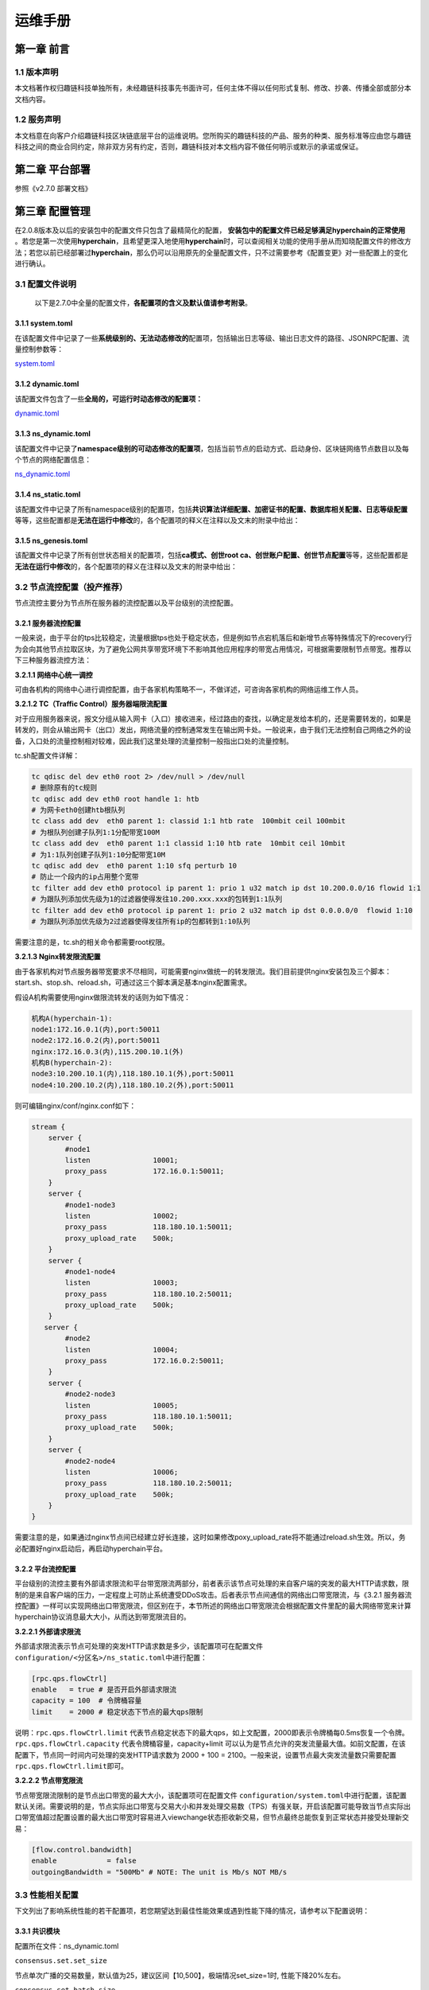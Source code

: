.. _Operations_manual:

运维手册
^^^^^^^^^^^

第一章 前言
===========

1.1 版本声明
------------

本文档著作权归趣链科技单独所有，未经趣链科技事先书面许可，任何主体不得以任何形式复制、修改、抄袭、传播全部或部分本文档内容。

1.2 服务声明
------------

本文档意在向客户介绍趣链科技区块链底层平台的运维说明。您所购买的趣链科技的产品、服务的种类、服务标准等应由您与趣链科技之间的商业合同约定，除非双方另有约定，否则，趣链科技对本文档内容不做任何明示或默示的承诺或保证。

第二章 平台部署
===============

参照《v2.7.0 部署文档》

第三章 配置管理
===============

在2.0.8版本及以后的安装包中的配置文件只包含了最精简化的配置， **安装包中的配置文件已经足够满足hyperchain的正常使用** 。若您是第一次使用\ **hyperchain**\ ，且希望更深入地使用\ **hyperchain**\ 时，可以查阅相关功能的使用手册从而知晓配置文件的修改方法；若您以前已经部署过\ **hyperchain**\ ，那么仍可以沿用原先的全量配置文件，只不过需要参考《配置变更》对一些配置上的变化进行确认。

3.1 配置文件说明
----------------

   以下是2.7.0中全量的配置文件，\ **各配置项的含义及默认值请参考附录**\ 。

3.1.1 system.toml
~~~~~~~~~~~~~~~~~

在该配置文件中记录了一些\ **系统级别的、无法动态修改的**\ 配置项，包括输出日志等级、输出日志文件的路径、JSONRPC配置、流量控制参数等：

`system.toml <https://upload.filoop.com/RTD-Hyperchain%2Fsystem.toml>`_

3.1.2 dynamic.toml
~~~~~~~~~~~~~~~~~~

该配置文件包含了一些\ **全局的，可运行时动态修改的配置项：**

`dynamic.toml <https://upload.filoop.com/RTD-Hyperchain%2Fdynamic.toml>`_

3.1.3 ns_dynamic.toml
~~~~~~~~~~~~~~~~~~~~~

该配置文件中记录了\ **namespace级别的可动态修改的配置项**\ ，包括当前节点的启动方式、启动身份、区块链网络节点数目以及每个节点的网络配置信息：

`ns_dynamic.toml <https://upload.filoop.com/RTD-Hyperchain%2Fns_dynamic.toml>`_

3.1.4 ns_static.toml
~~~~~~~~~~~~~~~~~~~~

该配置文件中记录了所有namespace级别的配置项，包括\ **共识算法详细配置、加密证书的配置、数据库相关配置、日志等级配置**\ 等等，这些配置都是\ **无法在运行中修改**\ 的，各个配置项的释义在注释以及文末的附录中给出：

3.1.5 ns_genesis.toml
~~~~~~~~~~~~~~~~~~~~~

该配置文件中记录了所有创世状态相关的配置项，包括\ **ca模式、创世root
ca、创世账户配置、创世节点配置**\ 等等，这些配置都是\ **无法在运行中修改**\ 的，各个配置项的释义在注释以及文末的附录中给出：

3.2 节点流控配置（投产推荐）
----------------------------

节点流控主要分为节点所在服务器的流控配置以及平台级别的流控配置。

**3.2.1 服务器流控配置**
~~~~~~~~~~~~~~~~~~~~~~~~

一般来说，由于平台的tps比较稳定，流量根据tps也处于稳定状态，但是例如节点宕机落后和新增节点等特殊情况下的recovery行为会向其他节点拉取区块，为了避免公网共享带宽环境下不影响其他应用程序的带宽占用情况，可根据需要限制节点带宽。推荐以下三种服务器流控方法：

**3.2.1.1 网络中心统一调控**

可由各机构的网络中心进行调控配置，由于各家机构策略不一，不做详述，可咨询各家机构的网络运维工作人员。

**3.2.1.2 TC（Traffic Control）服务器端限流配置**

对于应用服务器来说，报文分组从输入网卡（入口）接收进来，经过路由的查找，以确定是发给本机的，还是需要转发的，如果是转发的，则会从输出网卡（出口）发出，网络流量的控制通常发生在输出网卡处。一般说来，由于我们无法控制自己网络之外的设备，入口处的流量控制相对较难，因此我们这里处理的流量控制一般指出口处的流量控制。

tc.sh配置文件详解：

.. code:: javascript

   tc qdisc del dev eth0 root 2> /dev/null > /dev/null
   # 删除原有的tc规则
   tc qdisc add dev eth0 root handle 1: htb
   # 为网卡eth0创建htb根队列
   tc class add dev  eth0 parent 1: classid 1:1 htb rate  100mbit ceil 100mbit
   # 为根队列创建子队列1:1分配带宽100M
   tc class add dev  eth0 parent 1:1 classid 1:10 htb rate  10mbit ceil 10mbit
   # 为1:1队列创建子队列1:10分配带宽10M
   tc qdisc add dev  eth0 parent 1:10 sfq perturb 10
   # 防止一个段内的ip占用整个宽带
   tc filter add dev eth0 protocol ip parent 1: prio 1 u32 match ip dst 10.200.0.0/16 flowid 1:1
   # 为跟队列添加优先级为1的过滤器使得发往10.200.xxx.xxx的包转到1:1队列
   tc filter add dev eth0 protocol ip parent 1: prio 2 u32 match ip dst 0.0.0.0/0  flowid 1:10
   # 为跟队列添加优先级为2过滤器使得发往所有ip的包都转到1:10队列

需要注意的是，tc.sh的相关命令都需要root权限。

**3.2.1.3 Nginx转发限流配置**

由于各家机构对节点服务器带宽要求不尽相同，可能需要nginx做统一的转发限流。我们目前提供nginx安装包及三个脚本：start.sh、stop.sh、reload.sh，可通过这三个脚本满足基本nginx配置需求。

假设A机构需要使用nginx做限流转发的话则为如下情况：

.. code:: bash

   机构A(hyperchain-1):
   node1:172.16.0.1(内),port:50011
   node2:172.16.0.2(内),port:50011
   nginx:172.16.0.3(内),115.200.10.1(外)
   机构B(hyperchain-2):
   node3:10.200.10.1(内),118.180.10.1(外),port:50011
   node4:10.200.10.2(内),118.180.10.2(外),port:50011

则可编辑nginx/conf/nginx.conf如下：

.. code:: yaml

   stream {
       server {
           #node1
           listen               10001;
           proxy_pass           172.16.0.1:50011;
       }
       server {
           #node1-node3
           listen               10002;
           proxy_pass           118.180.10.1:50011;
           proxy_upload_rate    500k;
       }
       server {
           #node1-node4
           listen               10003;
           proxy_pass           118.180.10.2:50011;
           proxy_upload_rate    500k;
       }
      server {
           #node2
           listen               10004;
           proxy_pass           172.16.0.2:50011;
       }
       server {
           #node2-node3
           listen               10005;
           proxy_pass           118.180.10.1:50011;
           proxy_upload_rate    500k;
       }
       server {
           #node2-node4
           listen               10006;
           proxy_pass           118.180.10.2:50011;
           proxy_upload_rate    500k;
       }
   }

需要注意的是，如果通过nginx节点间已经建立好长连接，这时如果修改poxy_upload_rate将不能通过reload.sh生效。所以，务必配置好nginx启动后，再启动hyperchain平台。

3.2.2 平台流控配置
~~~~~~~~~~~~~~~~~~

平台级别的流控主要有外部请求限流和平台带宽限流两部分，前者表示该节点可处理的来自客户端的突发的最大HTTP请求数，限制的是来自客户端的压力，一定程度上可防止系统遭受DDoS攻击。后者表示节点间通信的网络出口带宽限流，与《3.2.1
服务器流控配置》一样可以实现网络出口带宽限流，但区别在于，本节所述的网络出口带宽限流会根据配置文件里配的最大网络带宽来计算hyperchain协议消息最大大小，从而达到带宽限流目的。

**3.2.2.1 外部请求限流**

外部请求限流表示节点可处理的突发HTTP请求数是多少，该配置项可在配置文件\ ``configuration/<分区名>/ns_static.toml``\ 中进行配置：

.. code:: yaml

   [rpc.qps.flowCtrl]
   enable   = true # 是否开启外部请求限流
   capacity = 100  # 令牌桶容量
   limit    = 2000 # 稳定状态下节点的最大qps限制

说明：\ ``rpc.qps.flowCtrl.limit``
代表节点稳定状态下的最大qps，如上文配置，2000即表示令牌桶每0.5ms恢复一个令牌。\ ``rpc.qps.flowCtrl.capacity``
代表令牌桶容量，capacity+limit
可以认为是节点允许的突发流量最大值。如前文配置，在该配置下，节点同一时间内可处理的突发HTTP请求数为
2000 + 100 = 2100。一般来说，设置节点最大突发流量数只需要配置
``rpc.qps.flowCtrl.limit``\ 即可。

**3.2.2.2 节点带宽限流**

节点带宽限流限制的是节点出口带宽的最大大小，该配置项可在配置文件
``configuration/system.toml``\ 中进行配置，该配置默认关闭。需要说明的是，节点实际出口带宽与交易大小和并发处理交易数（TPS）有强关联，开启该配置可能导致当节点实际出口带宽值超过配置设置的最大出口带宽时容易进入viewchange状态拒收新交易，但节点最终总能恢复到正常状态并接受处理新交易：

.. code:: yaml

   [flow.control.bandwidth]
   enable            = false
   outgoingBandwidth = "500Mb" # NOTE: The unit is Mb/s NOT MB/s

3.3 性能相关配置
----------------

下文列出了影响系统性能的若干配置项，若您期望达到最佳性能效果或遇到性能下降的情况，请参考以下配置说明：

3.3.1 共识模块
~~~~~~~~~~~~~~

配置所在文件：ns_dynamic.toml

``consensus.set.set_size``

节点单次广播的交易数量，默认值为25，建议区间【10,500】，极端情况set_size=1时,
性能下降20%左右。

``consensus.set.batch_size``

主节点单次打包的交易数量上限，默认值为500，建议区间【250,8000】，且宜大不宜小，极端情况batch_size=[1-16]时，性能下降95%左右。

``consensus.rbft.k``

RBFT共识算法的checkpoint间隔（以区块为单位），默认值为10，建议区间【8,32】。

**在不同场景下的最佳性能配置：**

-  在普通转账场景下，当batch_size=【6000,8000】，set_size=【200,500】，可获得最佳性能，该配置比默认配置下的最高TPS提升10%左右；

-  在合约存证场景下，当batch_size=【200,300】，set_size=【32,64】，可获得最佳性能，该配置比默认配置下的最高TPS提升10%左右。

3.3.2 网络模块
~~~~~~~~~~~~~~

配置所在文件：system.toml

``flow.control.bandwidth``

限制带宽上限，flow.control.bandwidth.enable
默认为false，flow.control.bandwidth.outgoingBandwidth
默认值为500Mb/s。如果实际所需带宽小于outgoingBandwidthh配置，则性能无影响；如果实际所需带宽大于outgoingBandwidth配置，实际TPS等于outgoingBandwidth配置值除以实际所需带宽
，再乘以理论TPS。因此\ ``flow.control.bandwidth``\ 需要根据实际所需带宽进行配置。

3.3.3 执行与存储模块
~~~~~~~~~~~~~~~~~~~~

配置所在文件：ns_static.toml

``database.indexdb.layer1.enable``

是否开启索引数据库，默认关闭。对于普通转账/extra存证场景，开启索引数据库后是否对系统性能产生影响，由磁盘性能决定，ssd几乎不会有性能影响，本地独享hdd会有30%左右的性能下降，共享存储hdd可能会有80%的性能下降；对于合约存证场景，由于实际业务场景的TPS都在1000以内，到不了磁盘瓶颈，故暂无影响。

``duplicate.tx_drift_time``

SDK端和平台端服务器之间的时间差值，用以保证平台对交易是否过期判断的准确性，默认值为5min。在默认配置进行持续时间为5分钟的压测，性能会下降20%左右，所以如果要进行短时间高TPS压测，务必同步服务器时间，并将tx_drift_time改为1s~5s。注意，不能设0s，因为即使同步了时间，服务器间始终会有时差，导致交易拒收。

``sync.fetcher.sync_journal_receipt``

拉取区块时，是否同时间拉取journal和receipt。对于NFT等存在一笔交易修改大量账本数据的场景，该值可以选择配置为false。否则会导致一个区块的相关数据过大，从而触发网络层的带宽流控等限制。

``sync.fetcher.batch_block_num``

一次拉取多少个数据分片，该配置适用于拉取任何数据的过程，可以根据区块、journal和receipt的大小，决定该值。

``sync.fetcher.task.timeout``

一个拉取任务的超时时间，对于网络环境较差的情况，可以适当的调大这个参数。

``sync.fetcher.task.limit``

内存中可以同时存在的未完成的任务数量，数据拉取方可以根据自身的内存大小，选择配置该值。

``sync.provider.available_mem``

sync
chain过程中，提供方允许一起提供的数据的最大内存限制，如果有大区块或者大的journal的场景，提供方需要修改该配置为一个合理的值。

``multicache底层的leveldb配置``

每一个multicache数据库底层都有一个leveldb相关的配置，这个配置需要根据具体的数据情况，进行leveldb的性能调优。

第四章 节点管理
===============

请查阅 权限管理目录下的《节点增删管理》

第五章 证书管理
===============

5.1 证书体系
------------

5.1.1 证书体系介绍
~~~~~~~~~~~~~~~~~~

按照PKI系统的规范，证书按照在证书链中的位置，可以被分为最终实体证书、中间证书、根证书（我们简称为rootCA）三种。中间证书和根证书都可以签发证书，而最终实体证书不能继续签发证书。在证书链中，相邻的两个证书是签发和被签发的关系，因此可以相对地称二者为父证书和子证书。验证子证书的有效性时需要用到对应的父证书。

验证一个子证书的有效性可以粗略的认为分成以下步骤：\ **验证证书内容、验证证书签名、查询是否被吊销**\ 。验证证书签名是一个验签的过程，\ **hyperchain**\ 使用父证书的公钥验证该证书的签名是否有效，查询是否被吊销则是通过查询吊销列表（一个黑名单）完成。我们更需要重点强调的是对证书内容的验证。该验证证书内容的步骤中，\ **hyperchain**\ 除了验证基本的过期时间、签发结构和被签发主体的身份等内容，还会验证和区块链有关的相应信息，这属于\ **hyperchain**\ 对证书的特有要求：

1. **证书用途**\ 。证书中会有相应字段规定证书的用处，根据证书的功能可划分为节点证书和SDK证书。顾名思义，节点证书配置在节点上用于节点身份的验证，而SDK证书(**sdkcert**)则配置在平台SDK上以确定SDK合法身份。节点证书包括：\ **ecert**\ 和\ **rcert**\ ，其中VP节点将配置ecert，而NVP节点和LP节点则配置rcert。

2. **该证书所属节点的hostname**\ 。证书是和节点绑定的，因为证书中写入了hostname的信息，因此node1的证书拷贝到node2是不能正常工作的。

证书能够被验证通过有个关键的前提条件，即节点能获取到其父证书并且承认该父证书的有效性。如果不能获取到父证书，那么内容验证或者签名验证都无从说起。

部署和运维人员应该在相应的目录中放置必需的CA证书，在\ **hyperchain**\ 中我们称该目录为\ **可信CA列表**\ ，也就是说部署人员应该将所有认可的、有效的、必需的CA证书加入到可信CA列表中。启动后，当有外来证书需要被验证时，\ **hyperchain**\ 会从可信CA列表中搜索证书并尝试构建证书链，如果构建成功则能够进一步完成上述的三部验证，否则验证失败。可信CA列表的路径配置在ns_static.toml的encryption.root.ca中。

|image1|

encryption.ecert.ecert配置了节点的证书目录。

需要注意的是，在使用证书功能时需要配置文件ns_genesis.toml配置的ca模式为中心化ca（非分布式ca）Center或分布式ca
Distributed。

5.1.2 概念及用途
~~~~~~~~~~~~~~~~

**1 namespace级别**

每个节点都有配置命名空间，不同的命名空间之间是物理隔离的，但可以处于同一个区块链网络内。所有在一个命名空间中的节点都处于同一条业务链上，不同的命名空间处于不同的业务链上，就比如不同的数据库一样。以下介绍namespace级别的相关证书，它们主要实现节点的准入控制并放置在cert目录下：

-  ROOTCA（节点根目录/namespaces/global/certs/CA）根部证书，用于节点证书的分发

ROOTCA参与以下几类具体节点证书的生成、验证及吊销，是所有证书的根证书。区块链中可能存在多个ROOTCA，一个ROOTCA只能验证由自己颁发的证书的合法性。

-  ECERT（节点根目录/namespaces/global/certs/certs）
   节点准入证书，用于证明该节点为VP节点，可参与共识验证

-  RCERT（节点根目录/namespaces/global/certs/certs）
   节点角色证书，用于证明该节点为NVP节点和LP节点，不参与共识验证，仅参与记账

持有ECERT或RCERT的节点和SDK才能访问区块链网络。运行中的节点会定期检查其他节点的证书合法性。

-  SDKCERT（sdk目录/certs，不同sdk会有不同）
   客户端准入证书，用于证明SDK的合法性

非法的SDK将无法向节点发出请求。

**2 链级别**

除上述证书外，\ **hyperchain**\ 还设置了跨namespace的节点级证书，主要用于节点间ssl通信，放置在tls目录下。

-  TLSCA（certs/tls） 安全传输层协议CA证书，用于TLSCERT的分发

-  TLSCERT（certs/tls）节点安全传输层协议证书，用于传输层

在传输网络传输过程中需要验证传输层安全协议证书的安全性，验证通过即可以进行正常网络通信，反之则无法进行网络通信。

5.2 certgen使用说明
-------------------

certgen作为\ **hyperchain**\ 证书管理的配套工具，用来生成和管理相关的CA证书和数字证书。certgen主要包括证书签发，公私钥生成，证书检查等功能。

5.2.1 下载
~~~~~~~~~~

可以通过OA系统或者飞洛下载

目前提供多种操作系统版本下载

|image2|

安装包解压后包含certgen二进制文件、README.md文档、依赖库tools和两个脚本文件。两个脚本分别为install.sh和gencert.sh。前者可以完成安装功能，后者可以快速生成证书套件。

5.2.2 生成证书
~~~~~~~~~~~~~~

**1** **根证书签发**

签发根证书(自签证书)，命令如下：

.. code:: javascript

   $ certgen gs --cn=CommonName --org=Org ./root.ca ./root.priv

运行上述命令，会在指定路径生成root.ca、root.priv两个文件，即根证书文件。需要通过\ ``--cn``
指定根证书的name，\ ``--org`` 指定根证书的组织。

默认情况下生成的是secp156k1曲线的证书，可以通过\ ``--c``
flag来指定曲线类型，可选的类型有p256、secp256k1、sm2这三种。p256又可以叫做secp256r1等，但在该flag中统一使用p256代表这类椭圆曲线。另外\ ``--from``\ 和\ ``--to``\ flag用于指定证书的有效期限。下同。

例如签发国密根证书（自签），命令如下：

.. code:: javascript

   $ certgen gs --c=sm2 --cn=CommonName --o=Org ./root_gm.ca ./root_gm.priv

运行上述命令，在指定路径产生root_gm.ca、root_gm.priv两个文件，即国密根证书和对应私钥。

**2 子证书签发（子密钥不存在）**

**hyperchain**\ 平台使用的子证书根据用途不同分为两种类型，分别是ECert和SDKCert。通过\ ``-ct``
可以指定子证书的类型为上述两种之一（类型名称不区分大小写）。子证书也可以不拥有类型，只需要不指定\ ``-ct``
即可。

ECERT：

.. code:: text

   $ certgen gc --cn=node --o=hyperchain --isca=y --ct=ecert root.ca root.priv node.cert node.priv

需要通过\ ``--cn`` 指定子证书的name，\ ``--o``
指定子证书的组织，\ ``--isca=y`` 表示是ca证书。

第一个参数为根证书存储路径，第二个参数为根证书的私钥存储路径，第三个参数为节点的证书存储路径，第四个参数为节点的私钥存储路径。

SDKCERT：

.. code:: text

   $ certgen gc --cn=node --org=hyperchain --isCA=n --ct=sdkcert root.ca root.priv node.cert node.priv

需要通过\ ``--n`` 指定子证书的name，\ ``--org``
指定子证书的组织，\ ``--isca=n`` 表示是非ca证书。

同时可以使用 ``--c`` flag来指定椭圆曲线，\ ``--c`` 可选的曲线类型有
p256、secp256k1、sm2共三种。

   注意：国密子证书只能由国密父证书生成，密钥是p256或者secp256k1的父证书，可以生成secp256k1或者p256类型的子证书。同样适用于下面的子证书签发命令（gc）。

**2 生成公私钥对**

生成一对公私钥，该指令需两个参数:

.. code:: text

   $ certgen gk ./key.priv ./key.pub

第一个参数表示要生成的密钥对的私钥存储路径，第二个参数表示要生成的密钥对的公钥存储路径。

使用flag ``--c`` 可以指定生成公私钥对的用到的椭圆曲线类型。

3*\* 子证书签发(子密钥已存在)*\*

此方式需要各个节点的公钥，通过公钥生成子证书时不需要特别指明曲线类型。

**hyperchain**\ 平台使用的子证书根据用途不同分为两种类型，分别是ECert和SDKCert。通过\ ``-t``
可以指定子证书的类型为上述两种之一（类型名称不区分大小写）。子证书也可以不拥有类型，只需要不指定\ ``-t``
即可。

ECERT：

.. code:: text

   $ certgen gc --cn=node --org=hyperchain --isca=y --ct=ecert root.ca root.priv key.pub node.cert

需要通过\ ``--cn`` 指定子证书的name，\ ``--org``
指定子证书的组织，\ ``--isca=y`` 表示是ca证书。

第一个参数为根证书存储路径，第二个参数为根证书的私钥存储路径，第三个参数为节点的公钥存储路径，第四个参数为节点的证书存储路径。

使用\ ``--from``\ 和\ ``--to``\ 指定子证书的有效期。

SDKCERT：

.. code:: text

   $ certgen gc --cn=node --org=hyperchain --isca=n --ct=sdkcert root.ca root.priv key.pub node.cert

需要通过\ ``--cn`` 指定子证书的name，\ ``--org``
指定子证书的组织，\ ``--isca=n`` 表示是非ca证书。

**3 Tls证书签发**

生成根CA:

.. code:: text

   $ certgen gs --c sm2 --from 2020-12-4 --to 2030-12-4 ./tls_root.ca ./tls_root.priv --cn hyperchain

需要通过\ ``--cn``\ 指定根证书的name，\ ``--org``\ 指定根证书所属的组织。

通过\ ``--c``\ 指定该自签名证书的曲线类型，\ ``--from``\ 和\ ``--to``\ 指定了证书的有效日期和时间。

生成tls证书:

.. code:: text

    $ certgen gc --isca=n --from 2020-12-04 --to 2030-12-04 --c sm2  ./tls_root.ca ./tls_root.priv ./tls_peer1.cert  --cn hyperchain

通过\ ``--isca=n``\ 表示该tls子证书为非ca证书，\ ``--cn``\ 指定该证书的name，\ ``--org``\ 指定该子证书所属的组织。

通过\ ``--c``\ 指定该tls证书的曲线类型，\ ``--from``\ 和\ ``--to``\ 指定了证书的有效日期和时间。

5.2.3 检查证书
~~~~~~~~~~~~~~

检查子证书是否由该CA证书签发：

.. code:: javascript

   $ certgen cc ./root ./sub
   root cert path: pathToCA
   sub cert path: pathToCert

5.2.4生成IDCert（账户证书）
~~~~~~~~~~~~~~~~~~~~~~~~~~~

使用gc命令可以签发账户证书。其中账户证书中绑定的地址需要通过–cn指定

.. code:: text

   certgen gc ./root.ca ./root.priv   ./idcert.cert \
   --cn "ffffffffff04dd69707ba4aa9d350a59d1aaaaa1" \
   --to "2221-10-30" --ct idcert

通过上述命令产生./idcert.cert文件，该文件为pen编码的x509格式，其中不包含私钥信息，不能直接用于在SDK中新建账户。通过openssl的pkcs12命令可以将格式转换为需要的pfx格式。需要两个输入为证书和私钥。

.. code:: text

   openssl pkcs12 -export \
   -out certificate.pfx -inkey subcert.priv -in idcert.cert

注意，pfx是有加密保护的格式，因此在生成pfx证书时需要输入密码。此后SDK调用NewAccount时需要传入此密码。

5.3 CA证书签发管理方案
----------------------

5.3.\ **1 CA生成及保管（certgen）**
~~~~~~~~~~~~~~~~~~~~~~~~~~~~~~~~~~~

-  **非分布式CA**

该模式下仅需要维护一套CA和对应的证书。

.. code:: text

   # 签发ROOTCA
   $ certgen gs --cn=node --org=hyperchain -isca=y root.ca root.priv

-  **分布式CA**

该模式下可维护任意多套CA、Cert、私钥。所以需要为每个CA签发ROOTCA。

5.\ **3.2 节点cert签发（certgen）**
~~~~~~~~~~~~~~~~~~~~~~~~~~~~~~~~~~~

-  **非分布式CA**

创世的四个VP节点需要使用以上CA通过certgen的如下命令生成各自节点的一套证书：

.. code:: text

   # 签发ECert:
   $ certgen gc --cn=node --org=hyperchain --isca=n --ct=ecert
    ./root.ca ./ root.priv ./ecert.cert ./ecert.priv
   # 签发SDKCert:
   $ certgen gc --cn=node --org=hyperchain --isca=n --ct=sdkcert
    ./root.ca ./root.priv ./sdkcert.cert ./sdkcert.priv

需要通过\ ``--cn`` 指定子证书的name，\ ``--org``
指定子证书的组织，\ ``--isca`` 表示是否是ca证书。同时可以使用 ``--c``
flag来指定椭圆曲线。

新增证书签发命令：(根据自定义公钥进行子证书签发)

.. code:: text

   #签发ECert:
   $ certgen gc --cn=node --org=hyperchain --isca=n --ct=ecert ./parent.cert ./parent.priv ./subcert.pub ./subcert.cert
   #签发SDKCert:
   $ certgen gc --cn=node --org=hyperchain --isca=n --ct=sdkcert ./parent.cert ./parent.priv ./subcert.pub ./subcert.cert

注：subcert.pub必须事前生成。

-  **分布式CA**

对分布式CA来说，每个CA都需要向节点颁发证书。

假设有四个节点为node1、node2、node3、node4,
那么node1的certs目录应当含有一个私钥和node2、node3、node4为其颁发证书，证书中的信息为node1节点的信息。node2给node1颁发证书，意为root2.ca对node1的公钥进行签发的证书。

这里假设为node1生成由node2颁发的证书：

.. code:: text

   # 签发ecert
   $ certgen gc --cn=subcert --org=hyperchain -isca=n --ct=ecert ./parent.cert ./parent.priv ./subcert.pub ./subcert.cert

那么此时\ ``--cn``
需要指定为node1的CommonName，第一个参数为node2的根证书，第二个参数为node2的私钥存储路径，第三个参数为node1的公钥存储路径，第四个参数为node2给node1颁发的证书存储路径。

分布式CA下，需要生成的相应子证书如下：

node1需要为node2、node3、node4颁发子证书；

node2需要为node1、node3、node4颁发子证书；

node3需要为node1、node2、node4颁发子证书；

node4需要为node1、node2、node3颁发子证书。

生成sdkcert:

.. code:: text

   #签发SDKCert:
   $ certgen gc --n=node --org=hyperchain --isca=n -ct=sdkcert ./parent.cert ./parent.priv ./subcert.pub ./subcert.cert

注：subcert.pub必须事前生成。

5.3.3 VP节点的cert文件配置
~~~~~~~~~~~~~~~~~~~~~~~~~~

**非分布式CA**

非分布式CA即原有的中心化CA，在该模式下仅需要维护一套CA和对应的证书。采用的策略是启动时从配置项读入，内存维护相应证书和CA，没有运行中持久化的需要。对于一个VP节点主要包括两个子目录：CA、certs。

-  CA目录：保存CA证书和CA私钥（root.ca和root.priv）。所有节点的CA目录下内容应该完全一致，使用同一个CA进行认证

-  certs目录：保存由节点保存CA所颁发的一套证书，至少包含三个文件，节点私钥（key.priv）、节点ECERT证书（node1.cert）、节点SDKCERT（sdkcert.cert）

-  tls目录：保存安全传输层协议证书，包含tlsCA（tlsca.ca、tlsca.priv）及其生成的tls子证书（tls_peer.cert、tls_peer.priv）

|image3|

**分布式CA**

分布式CA可维护任意多套CA、Cert、私钥。与非分布式的目录结构相同，包括CA目录和certs目录。根据节点为\ **hyperchain**\ 启动节点和后续加入节点两种类型，证书的配置有所区别：

-  启动节点

在规范化部署的四节点启动时，节点1的目录内容如下所示（其余三个节点配置类似）：

::

   - CA目录：保存CA证书和CA私钥。四个节点的CA目录下内容应该完全一致。其中root1为node1的CA，root2为node2的CA，root3为node3的CA，root4为node4的CA。

   - certs目录：保存节点私钥（key.priv）、由其他节点CA所颁发的一套证书。至少包含三个文件，node2节点CA（root2）颁发给node1的ECERT证书（node2.cert）、node3节点CA（root3）颁发给node1的ECERT证书（node3.cert）、node4节点CA（root4）颁发给node1的ECERT证书（node4.cert）。

|image4|

-  新加入节点

如果有新节点要加入\ **hyperchain**\ ，无需再配置证书，但需要保证节点目录下有CA和certs目录（空目录）。

5.3.4 ns_static.toml文件相关配置
~~~~~~~~~~~~~~~~~~~~~~~~~~~~~~~~

**证书目录配置项**

-  [encryption.root]配置项，修改为 ``ca = "certs/CA"``

-  [encryption.ecert]配置项，修改为 ``ecert = "certs/certs"``

5.3.5 sdk文件相关配置
~~~~~~~~~~~~~~~~~~~~~

在GOSDK中：

gosdk/conf/hpc.toml文件配置

如需使用sdkcert进行交互验证：
``sendTcert = true``\ ，否则置为\ ``false``

同时将配置项privacy.sdkcertPath和privacy.sdkcertPrivPath配置指向SDK证书和私钥文件即可，如下：

.. code:: text

   sdkcertPath = "certs/sdkcert.cert"
   sdkcertPrivPath = "certs/sdkcert.priv"

在LiteSDK中：

liteSDK没有配置文件，配置项目都通过参数传入。当使用SDKcert功能时，需要读入证书和私钥文件并将内容传入相应方法。具体内容可以参考LiteSDK使用手册。

第六章 IPC命令
==============

在hyperchain
的运行目录下，有一个\ ``hpc_1.ipc``\ （取决于配置文件中的配置）文件。使用如下命令进入交互式命令模式：

.. code:: javascript

   ./hyperchain -s --ipc=hpc_1.ipc

将会进入交互式命令行模式。关于IPC命令使用说明可以详见help。本章将主要介绍IPC命令常用的几个命令。

6.1 网络连接管理
----------------

你可以使用\ ``network``\ IPC命令进行物理网络连接的管理。详细使用可参考\ **IPC使用手册**\ 。

6.1.1 列出连接主机
~~~~~~~~~~~~~~~~~~

可以查询得到当前节点的主机名（Self），已连接节点数（Connected Node
Count），以及对应的连接的各个节点的主机名和相应网络地址。

|image5|

6.1.2 更新连接主机IP
~~~~~~~~~~~~~~~~~~~~

当节点配置文件里配错了对端节点的IP地址，可以在本地节点不停机重启的情况下通过IPC命令更新所要连的节点IP。步骤主要分为两步，首先，通过
close 子命令断开连接，然后，再通过 connect 子命令指定新IP进行连接。

network close ：关闭到某个节点的连接。

network connect -f：向某个指定节点建立连接。

|image6|

6.1.3 检测通信延迟
~~~~~~~~~~~~~~~~~~

network ping ：测试本地节点到某个已经建立网络连接的对端节点的通信延迟。

|image7|

network ping -a
：测试某个开启gRPC服务的ip:port，是否可通，这里的延迟时间等于建立一次gRPC连接以及一次RPC调用的时间。

|image8|

6.2 日志级别修改
----------------

ipc命令也支持日志级别修改，修改的日志级别立即生效：

logger setlevel ：修改namespace级别模块的日志级别

|image9|

logger setlevel system ：修改系统级别模块的日志级别

|image10|

6.3 LICENSE信息查询
---------------------

使用 `./hyperchain -L`

|image11|

6.4 对外服务管理
----------------

通过ipc命令可以启动、关闭或者重启hyperchain的对外HTTP
JSON-RPC服务，比较实用的一个功能是在节点不重启的情况下，通过\ ``service``\ 命令修改该服务监听的端口号。

启动JSON-RPC服务：service http start

关闭JSON-RPC服务：service http stop

重启JSON-RPC服务：service http restart

|image12|

6.5 非交互式命令
----------------

上述命令也支持非交互方式进行，请使用如下命令进行：

.. code:: javascript

   ./hyperchain -s --ipc=hpc_1.ipc --nit --cmd="network list"

第七章 日志说明
===============

7.1 日志配置
------------

Hyperchain日志主要分为系统日志和NS（NameSpace）日志，这两者相互独立，互不影响。

-  系统日志：相关配置位于\ ``configuration/dynamic.toml``\ 文件中，主要包括系统级别的main、metrics、jsonrpc、nsmgr、audit、txgen、hypernet、config等模块；

-  NS日志：相关配置位于\ ``configuration/<分区名>/ns_dynamic.toml``\ 文件中，主要包括每个namespace下的config、p2p、consensus、db、execmgr、eventhub等模块。

系统日志和NS日志的配置内容相同，位于各自配置文件的\ ``[log]``\ 和\ ``[log.module]``\ 配置项中。其中\ ``[log]``\ 是日志通用配置，\ ``[log.module]``\ 配置各模块的日志级别。

通用的动态日志配置项如下：

-  ``dump_interval``\ ：日志文件生成时间间隔，避免单个日志文件过大，默认为24h；

-  ``max_log_size``\ ：日志文件的最大大小，默认为200MB；

通用的静态日志配置项如下（一般不需要用户去修改）：

-  ``dump_file``\ ：是否输出日志文件，推荐开启，默认为true；

-  ``log_dir``\ ：日志文件输出的目标目录路径；

-  ``log_level``\ ：默认的日志级别，可被module下的模块设置覆盖，目前主要包括\ ``DEBUG``\ 、\ ``INFO``\ 、\ ``NOTICE``\ 、\ ``WARNING``\ 、\ ``ERROR``\ 、\ ``CRITICAL``

-  ``check_size_interval``\ ：检查系统级别日志文件大小的时间间隔

NS日志和系统日志静态配置分别位于\ ``configuration/<分区名>/ns_static.toml``\ 和\ ``configuration/dynamic.toml``\ 示例如下：

.. code:: text

   [log]
   dump_file           = true # dump the log file or not
   log_dir             = "data/logs"
   log_level           = "NOTICE" # default loglevel for all modules which can be override by module level log setting
   file_format         = "2006-01-02T15:04:05.000"
   console_format      = "2006-01-02T15:04:05.000"
   check_size_interval = "2m"

NS日志动态配置\ ``configuration/<分区名>/ns_dynamic.toml``\ 示例如下：

.. code:: text

   [log]
   dump_interval       = "24h"  # Valid time units are "ns", "us" (or "µs"), "ms", "s", "m", "h". such as "300ms", "2h45m".
   max_log_size        = "200mb"  # "mb", "kb"

   [log.module] #set log level by module
   config      = "WARNING"
   p2p         = "NOTICE"
   consensus   = "INFO"
   db          = "NOTICE"
   eventhub    = "NOTICE"
   execmgr     = "NOTICE"
   syncmgr     = "NOTICE"
   filemgr     = "NOTICE"
   mq          = "INFO"
   node        = "NOTICE"
   api         = "NOTICE"
   hvm         = "NOTICE"
   logger      = "NOTICE"
   identitymanager = "NOTICE"
   peermonitor = "NOTICE"
   namespace   = "NOTICE"
   bloom 		= "NOTICE"
   txgen		= "NOTICE"
   cmc         = "NOTICE"

系统日志动态配置\ ``configuration/dynamic.toml``\ 示例如下：

.. code:: text

   [log]
   dump_interval       = "24h"  # Valid time units are "ns", "us" (or "µs"), "ms", "s", "m", "h". such as "300ms", "2h45m".
   max_log_size        = "200mb"  # "mb", "kb"

   [log.module] #set log level by module
   main     = "NOTICE"
   metrics  = "NOTICE"
   jsonrpc  = "NOTICE"
   nsmgr    = "NOTICE"
   audit    = "NOTICE"
   hypernet = "NOTICE"
   config   = "WARNING"
   logger   = "NOTICE"
   cvp      = "NOTICE"
   grpcapi  = "NOTICE"
   peermonitor = "NOTICE"
   cm          = "NOTICE"

7.2 日志格式
------------

hyperchain的所有模块都制定了统一的日志格式，方便用户通过日志查看系统状态。

日志记录格式如下：

.. code:: bash

   #日志格式
   log_level [time] [module_name] file_name:line_number content

   #日志示例
   NOTI [2020-08-21T16:18:03.824] [consensus] flato-rbft.git@v0.2.8/exec.go:183 ======== Replica 4 finished recovery, view=1/height=0.

各字段含义如下：

-  ``log_level``:
   日志级别，目前主要包括\ ``DEBUG``\ 、\ ``INFO``\ 、\ ``NOTICE``\ 、\ ``WARNING``\ 、\ ``ERROR``\ 、\ ``CRITICAL``\ ，其中在发生极严重错误时会输出\ ``CRITICAL``

-  ``time``: 日志输出时间，精确到毫秒

-  ``module_name``\ ：模块名称，如共识模块为\ ``consensus``\ 、网络模块为\ ``P2P``\ （逻辑连接层）和\ ``hypernet``\ （物理连接层）

-  ``file_name``\ ：文件名称

-  ``line_number``\ ：所在行数

-  ``content``\ ：日志记录内容

7.3 常见日志说明
----------------

7.3.1 Hyperchain版本号
~~~~~~~~~~~~~~~~~~~~~~

Hyperchain节点启动时，系统级别日志里会打印出当前运行二进制的版本号信息：

.. code:: text

   NOTI [2022-06-22T17:11:27.889] [main] go-hyperchain/hpc.go:117 Hyperchain Version:
   release-2.7.0-20220622-a8054147b-v2.7.0-7

该日志表示当前Hyperchain的版本是release-2.7.0版本，打包二进制时间是2022年06月22日，二进制的提交号是a8054147b

7.3.2 License信息
~~~~~~~~~~~~~~~~~

Hyperchain节点启动时，系统级别日志里会打印License过期时间：

.. code:: text

   NOTI [2022-06-22T17:11:27.890] [main] license/license.go:116 Now use license type[Unknown license type]   namespace=system
       ╋=============================================================╋
       ┃                                                             ┃
       ┃                          WELCOME TO                         ┃
       ┃                                                             ┃
       ┃                _    _                                       ┃
       ┃               | |  <_> ___  ___ ._ _  ___ ___               ┃
       ┃               | |_ | |/ | '/ ._>| ' |<_-</ ._>              ┃
       ┃               |___||_|\_|_.\___.|_|_|/__/\___.              ┃
       ┃    license to                                               ┃
       ┃                           趣链科技                          ┃
       ┃                                      exp date 2022-12-31    ┃
       ┃                                                             ┃
       ┃      2016-2022 (c) Hangzhou Qulian Technology Co.,Ltd.      ┃
       ╋=============================================================╋


该日志标志着License检查成功，同时打印出了License的过期时间为2022年12月31日

7.3.3 Hyperchain服务启动日志
~~~~~~~~~~~~~~~~~~~~~~~~~~~~

.. code:: text

   NOTI [2022-06-22T17:38:55.703] [main] go-hyperchain/hpc.go:342 Hyperchain server starting...

该日志标识着Hyperchain服务开始启动

7.3.4 分区启动日志
~~~~~~~~~~~~~~~~~~

hyperchain运行过程中一个节点可能参与到多个分区之中，其中启动一个分区的相关日志如下：

.. code:: text

   NOTI [2022-06-22T17:32:00.924] [namespace] namespace/namespace.go:737 Try to start namespace global

该日志标志着开始启动global分区

.. code:: text

   NOTI [2022-06-22T17:32:07.872] [namespace] namespace/namespace.go:1022 Namespace global start successfully

该日志标志着global分区启动成功

**7.3.5 网络连接成功日志**
~~~~~~~~~~~~~~~~~~~~~~~~~~

namespace级别日志出现以下日志，则表示这两个节点的网络已成功连上，可以开始相互收发网络消息：

.. code:: text

   NOTI [2022-06-22T17:32:12.856] [p2p] flato-p2p@v0.2.27-5/hs_proto.go:135 successful connect to [global] (node2)

该日志标志着global分区成功连接到了hotstname为node2的节点

**7.3.6 共识世代检查日志**
~~~~~~~~~~~~~~~~~~~~~~~~~~

hyperchain共识节点运行过程中，每发生一次节点增删，都会进行一次世代变更（epoch
change），相关日志如下：

.. code:: none

   NOTI [2020-08-26T14:14:16.014] [consensus] flato-rbft.git@v0.2.8/epoch_mgr.go:192 ======== Replica 4 turn into a new epoch, epoch=1/N=4/view=0/height=10.
   NOTI [2020-08-26T14:14:16.014] [consensus] flato-rbft.git@v0.2.8/epoch_mgr.go:194

     +==============================================+
     |                                              |
     |            RBFT Start New Epoch              |
     |                                              |
     +==============================================+

该日志标志着世代切换成功，当前共识节点总数N为4个，世代号epoch为1，视图值view为0，区块高度height为0。

7.3.7 数据恢复成功日志
~~~~~~~~~~~~~~~~~~~~~~

hyperchain共识节点启动或者发生异常后，都会进行数据恢复流程。

.. code:: none

   NOTI [2020-08-26T14:14:16.014] [consensus] flato-rbft.git@v0.2.8/exec.go:183 ======== Replica 4 finished recovery, epoch=1/view=1/height=0.
   NOTI [2020-08-26T14:14:16.014] [consensus] flato-rbft.git@v0.2.8/exec.go:184

     +==============================================+
     |                                              |
     |            RBFT Recovery Finished            |
     |                                              |
     +==============================================+

该日志标志着数据恢复完成，当前世代值为1，视图值view为1，区块高度height为0

7.3.8 区块共识完成日志
~~~~~~~~~~~~~~~~~~~~~~

.. code:: none

   NOTI [2020-08-26T14:14:55.188] [consensus] flato-rbft.git@v0.2.8/rbft_impl.go:1243 ======== Replica 4 Call execute, view=1/seqNo=1/txCount=500/digest=XXX

该日志标志着共识模块完成了1号区块的共识，开始执行1号区块，区块中包含500比交易，区块的摘要为XXX。

7.3.9 区块执行完成日志
~~~~~~~~~~~~~~~~~~~~~~

.. code:: text

   NOTI [2020-08-26T14:14:55.189] [executor] executor/validator.go:191 commit 1

该日志标志着1号区块执行完成

7.3.10 区块提交完成日志
~~~~~~~~~~~~~~~~~~~~~~~

.. code:: text

   NOTI [2020-08-26T14:14:55.195] [executor] executor/commitor.go:255 Block number 1
   NOTI [2020-08-26T14:14:55.195] [executor] executor/commitor.go:256 Block hash b04662998b2c97ea84a1cb8bbc61bc667e3a262065abbe87c1045be76b8296f6

该日志标志着1号区块提交写块完成，并且打印出了1号区块的哈希值

7.3.11 sync chain执行相关日志
~~~~~~~~~~~~~~~~~~~~~~~~~~~~~

开始sync chain：

.. code:: text

   NOTI [2020-08-26T14:14:55.195] [syncmgr] syncmgr/sync_mamanger.go:269 syncMgr receive sync request, target height: XXX, target hash: XXXXXXXX

sync chain成功：

.. code:: text

   NOTI [2020-08-26T14:14:55.195] [syncmgr] syncmgr/state_machine.go:255 sync-chain process success

第八章 异常处理
===============

8.1 网络异常
------------

8.1.1 端口占用
~~~~~~~~~~~~~~

当grpc端口、jsonrpc端口、grpcApi端口任意一个端口被占用时，节点无法启动。

在容器里部署节点1后，其默认的jsonrpc端口8081被宿主机抢占，这时向节点1发送jsonrpc请求，结果在命令行显示Recv
failure：Connection reset by peer的报错

**处理方式：**\ lsof
-i：8081查看端口号占用情况，kill掉占用端口的进程，重启节点

|image13|

8.1.2节点网络异常
~~~~~~~~~~~~~~~~~

集群中节点网络断开或开启防火墙，会导致节点间连接失败，查询节点状态，返回状态为timeout，表明本节点与该节点之间的网络连接断开。

**处理方式**\ ：恢复网络或关闭防火墙后重启该节点。

``注意``\ ：出现该情况有可能是该节点未开放相应端口，请务必确认所有节点之间的网络通信正常，防止因为防火墙等问题导致节点间不能通信。

8.2 共识异常
------------

8.2.1 重启后相同区块高度的节点数不超过规定数目
~~~~~~~~~~~~~~~~~~~~~~~~~~~~~~~~~~~~~~~~~~~~~~

所有节点重新启动后，拥有相同区块高度的节点数不超过算法规定的数值。当N为4，F为1时，该值为3。

.. code:: text

   quorum = int(math.Ceil(float64(N+F+1) / float64(2)))

出现这种情况，即区块链网络中拜占庭节点的数量已经超过了算法容错的数目。

**处理方式**\ ：等待超过quorum个节点正常启动后再发送交易进行共识写块。

8.2.2 Viewchange异常
~~~~~~~~~~~~~~~~~~~~

**报错信息：**\ Replica 2 received viewChange from replica 3

当在所有节点上看到这条消息，且消息都是来自相同的节点例如3号节点时，
说明节点3发生了异常情况触发了ViewChange，无需理会3号节点的行为，当节点ViewChange超时后会自动触发recovery，最终达成一致。

**处理方式**\ ：自动恢复

如果在在所有节点都看到类似消息而且不断出现时

**处理方式**\ ：重启所有节点

8.2.3 Duplicate transaction异常
~~~~~~~~~~~~~~~~~~~~~~~~~~~~~~~

**报错信息：**\ Duplicate transaction in addTxs with hash XXX

如果偶尔出现以上信息，是正常情况，可能是客户端在长时间未收到交易回执后重发交易导致的。

**处理方式**\ ：自动恢复。

8.2.4 system is too busy异常
~~~~~~~~~~~~~~~~~~~~~~~~~~~~

**报错信息：**\ system is too busy

如果在SDK客户端出现这种报错，则说明客户端发送交易的频率过高，导致平台不能及时处理，交易缓存池达到了上限。

**处理方式**\ ：SDK停止发送交易，等待平台处理一段时间后再发送交易。

8.3 数据异常
------------

8.3.1 第一个区块merkle root不一致
~~~~~~~~~~~~~~~~~~~~~~~~~~~~~~~~~

**报错信息：**\ mappedMerkleRoot and calculated root not match

-  首次启动集群，若集群中的节点的genesis账户不一致，则在产生第一个区块时，报错merkle
   root不一致；

-  新增节点到集群中，若新增节点的genesis账户和集群中节点不一致，则新节点同步数据产生第一个区块时，报错merkle
   root不一致；

**处理方式：**\ 保持集群节点间的genesis账户一模一样后，重启节点

8.3.2 数据同步失败
~~~~~~~~~~~~~~~~~~

**报错信息**\ ：syncchain failed

当节点发现自身数据落后时，就会主动向其他节点请求数据，这个过程叫syncchain；syncchain同步过程由于节点网络问题或对方节点处于归档状态，会导致本次syncchain失败，失败后会尝试向其他节点重试，直到syncchain成功。

**处理方式：**\ 自动恢复

8.3.3 同一高度，重复commit
~~~~~~~~~~~~~~~~~~~~~~~~~~

**报错信息：**

|image14|

节点到达checkpoint高度或发生一笔配置交易时，就会自动进行commit操作，但是由于某些外部原因删除共识数据库，并且重启节点，重启后的节点会对最近checkpoint高度或最后一笔配置交易进行commit，就会出现上述报错。

**处理方式：**\ 自动恢复

8.3.4 链上预期高度与已存在的epoch不对应
~~~~~~~~~~~~~~~~~~~~~~~~~~~~~~~~~~~~~~~

**报错信息：**

.. code:: text

   CRIT [2020-08-26T14:14:55.195] [syncmgr] epochmgr/epoch_mamanger.go:172 epochMgr check target[epoch-height: XXX, target block-height: XXX] failed, inform to stop ns...

2.7.0
版本新增拉取epoch的过程，当执行模块发现epoch信息自身携带的区块高度，高于本次sync
chain请求预期的高度时，本次sync
chain请求其实是非法的，这种场景系统无法自动恢复数据，请联系运维人员确认问题情况，采取后续措施。

8.4 句柄值异常
--------------

8.4.1 系统句柄配置过低
~~~~~~~~~~~~~~~~~~~~~~

**报错信息**\ ：to many open files

在节点运行过程中，写数据，特别是进行归档操作时，节点异常，节点日志报错to
many open
files，原因是归档过程中leveldb的句柄打开数量会急剧增多，hyperchain上层限制总的系统文件句柄数不能小于16384。

**处理方式：**\ 修改服务器系统的句柄值，将句柄值改为65535后，重启节点

8.5 配置异常
------------

8.5.1 配置异常
~~~~~~~~~~~~~~

**报错信息：**\ new namespace [global] failed: While parsing config: (2,
25): parsing error: no value can start with h

出现 “While parsing config: (X, X): parsing error….”
日志意味着，namespace级别配置文件的格式存在异常，需要检查一下配置文件的格式，注意不要出现中文字符、双引号要成对出现等。这行日志括号里的阿拉伯数字表示配置文件解析出错的行、列号。

|image15|

8.5.2 lock文件异常
~~~~~~~~~~~~~~~~~~

**报错信息：**\ Please make sure that you have deleted the lock file
before restart Hyperchain.

在节点遇到上述任何异常，包括license过期、配置项异常、句柄值异常等，都会在根目录生成lock文件以防止守护进程启动异常的节点；修复方法为解决异常后，删除lock文件后重启启动节点

|image16|

第九章 产品激活、续期
=====================

9.1 激活
--------

使用Hyperchain需要拥有本产品的激活码。本产品的激活码为名为LICENSE的文件。激活本产品只需将LICENSE文件放置在产品根目录下即可。

9.2 续期
--------

当您购买的Hyperchain产品即将到期时，您可以重新向本公司购买新的激活码，在不停止hyperchain服务的情况下动态替换旧LICENSE文件即可。

9.3 查询
--------

您可以通过\ ``./hyperchain -L``\ 来查看LICENSE文件的过期时间以及IP信息。

联系我们
========

您可以通过以下联系方式联系我们：

联系电话: 0571-89990052

Email: tech_support@hyperchain.cn

我们的工作时间是：9:00 AM to 5:00 PM PST (Monday-Friday, except
Holidays)

**请您在联系我们之前，将以下信息附上：**

================ =========
姓名
================ =========
公司
联系电话
电子邮箱
操作系统及版本号
产品版本号
问题概述
问题描述
================ =========

附录
====

配置项具体含义说明
------------------

- `dynamic.toml配置说明.md <https://upload.filoop.com/RTD-Hyperchain%2Fdynamic.toml%E9%85%8D%E7%BD%AE%E8%AF%B4%E6%98%8E.md>`_

- `ns_dynamic.toml配置说明.md <https://upload.filoop.com/RTD-Hyperchain%2Fns_dynamic.toml%E9%85%8D%E7%BD%AE%E8%AF%B4%E6%98%8E.md>`_

- `ns_dynamic.toml配置说明.md <https://upload.filoop.com/RTD-Hyperchain%2Fns_genesis.toml%E9%85%8D%E7%BD%AE%E8%AF%B4%E6%98%8E.md>`_

- `ns_static.toml配置说明.md <https://upload.filoop.com/RTD-Hyperchain%2Fns_static.toml%E9%85%8D%E7%BD%AE%E8%AF%B4%E6%98%8E.md>`_

- `system.toml配置说明.md <https://upload.filoop.com/RTD-Hyperchain%2Fsystem.toml%E9%85%8D%E7%BD%AE%E8%AF%B4%E6%98%8E.md>`_

.. |image1| image:: ../../../images/Operations1.png
.. |image2| image:: ../../../images/Operations2.png
.. |image3| image:: ../../../images/Operations3.png
.. |image4| image:: ../../../images/Operations4.png
.. |image5| image:: ../../../images/Operations5.jpg
.. |image6| image:: ../../../images/Operations6.jpg
.. |image7| image:: ../../../images/Operations7.png
.. |image8| image:: ../../../images/Operations8.jpg
.. |image9| image:: ../../../images/Operations9.png
.. |image10| image:: ../../../images/Operations10.jpg
.. |image11| image:: ../../../images/Operations11.png
.. |image12| image:: ../../../images/Operations12.png
.. |image13| image:: ../../../images/Operations13.png
.. |image14| image:: ../../../images/Operations14.png
.. |image15| image:: ../../../images/Operations15.jpg
.. |image16| image:: ../../../images/Operations16.png

